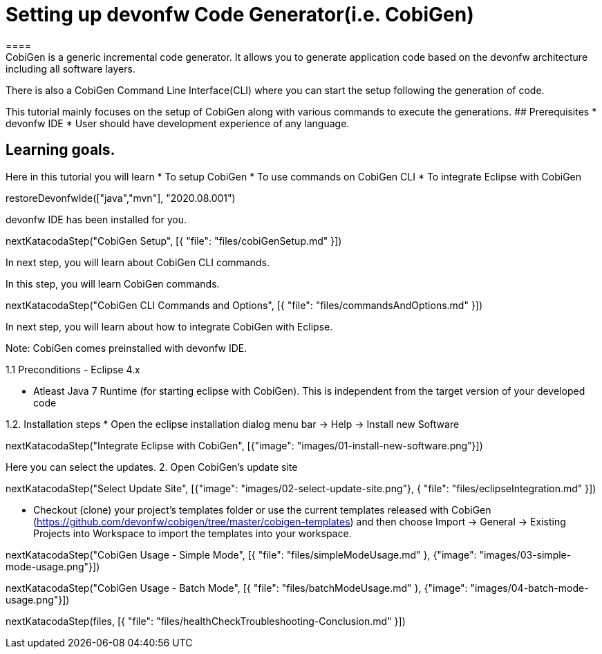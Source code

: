 = Setting up devonfw Code Generator(i.e. CobiGen)
====
CobiGen is a generic incremental code generator. It allows you to generate application code based on the devonfw architecture including all software layers. 
There is also a CobiGen Command Line Interface(CLI) where you can start the setup following the generation of code. 

This tutorial mainly focuses on the setup of CobiGen along with various commands to execute the generations.
## Prerequisites
* devonfw IDE
* User should have development experience of any language.

## Learning goals.
Here in this tutorial you will learn 
* To setup CobiGen 
* To use commands on CobiGen CLI  
* To integrate Eclipse with CobiGen
====

[step]
--
restoreDevonfwIde(["java","mvn"], "2020.08.001")
--

====
devonfw IDE has been installed for you.

[step]
--
nextKatacodaStep("CobiGen Setup", [{ "file": "files/cobiGenSetup.md" }])
--

In next step, you will learn about CobiGen CLI commands.
====


====

In this step, you will learn CobiGen commands.

[step]
--
nextKatacodaStep("CobiGen CLI Commands and Options", [{ "file": "files/commandsAndOptions.md" }])
--

In next step, you will learn about how to integrate CobiGen with Eclipse.
====


Note: CobiGen comes preinstalled with devonfw IDE.

1.1  Preconditions
    - Eclipse 4.x

    - Atleast Java 7 Runtime (for starting eclipse with CobiGen). This is independent from the target version of your developed code

1.2. Installation steps
    * Open the eclipse installation dialog
    menu bar → Help → Install new Software
[step]
--
nextKatacodaStep("Integrate Eclipse with CobiGen", [{"image": "images/01-install-new-software.png"}])
-- 

====
Here you can select the updates.
    2. Open CobiGen’s update site

[step]
--
nextKatacodaStep("Select Update Site", [{"image": "images/02-select-update-site.png"}, { "file": "files/eclipseIntegration.md" }])
-- 

* Checkout (clone) your project’s templates folder or use the current templates released with CobiGen (https://github.com/devonfw/cobigen/tree/master/cobigen-templates) and then choose 
Import -> General -> Existing Projects into Workspace to import the templates into your workspace.
====


[step]
--
nextKatacodaStep("CobiGen Usage - Simple Mode", [{ "file": "files/simpleModeUsage.md" }, {"image": "images/03-simple-mode-usage.png"}])
--

[step]
--
nextKatacodaStep("CobiGen Usage - Batch Mode", [{ "file": "files/batchModeUsage.md" }, {"image": "images/04-batch-mode-usage.png"}])
--

[step]
--
nextKatacodaStep(files, [{ "file": "files/healthCheckTroubleshooting-Conclusion.md" }])
--
